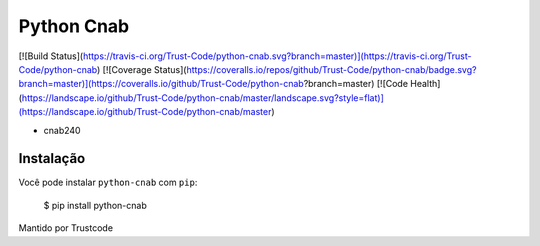 Python Cnab
=======

[![Build Status](https://travis-ci.org/Trust-Code/python-cnab.svg?branch=master)](https://travis-ci.org/Trust-Code/python-cnab)
[![Coverage Status](https://coveralls.io/repos/github/Trust-Code/python-cnab/badge.svg?branch=master)](https://coveralls.io/github/Trust-Code/python-cnab?branch=master)
[![Code Health](https://landscape.io/github/Trust-Code/python-cnab/master/landscape.svg?style=flat)](https://landscape.io/github/Trust-Code/python-cnab/master)


- cnab240

Instalação
------------
Você pode instalar ``python-cnab`` com ``pip``:

    $ pip install python-cnab


Mantido por Trustcode


